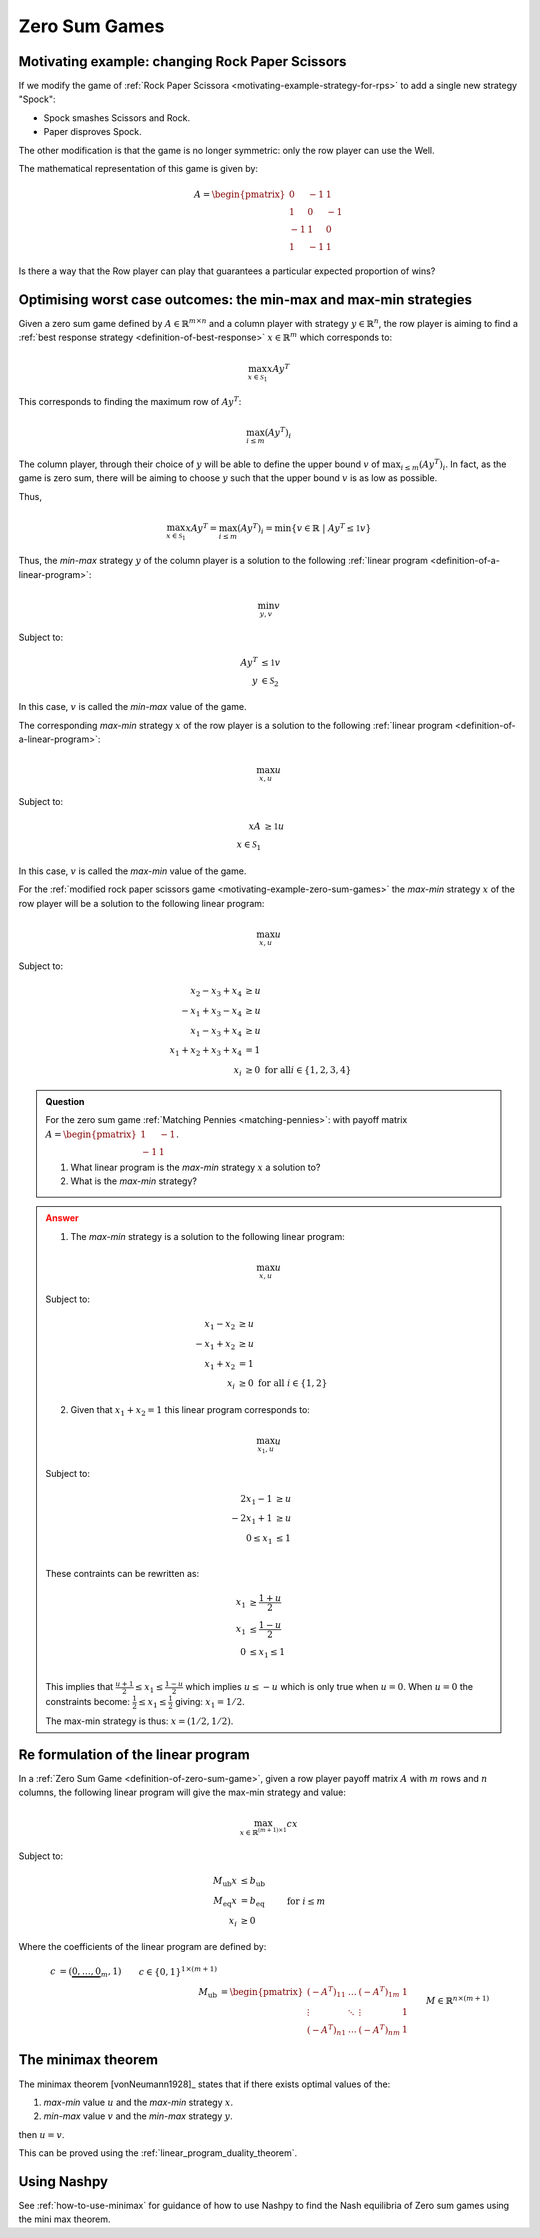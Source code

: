 .. _zero-sum-games:

Zero Sum Games
==============

.. _motivating-example-zero-sum-games:

Motivating example: changing Rock Paper Scissors
------------------------------------------------

If we modify the game of :ref:`Rock Paper Scissora
<motivating-example-strategy-for-rps>` to add a single new strategy "Spock":

- Spock smashes Scissors and Rock.
- Paper disproves Spock.

The other modification is that the game is no longer symmetric: only the row
player can use the Well.

The mathematical representation of this game is given by:

.. math::

   A = \begin{pmatrix}
   0  & -1 & 1 \\
   1  & 0  & -1\\
   -1 & 1  & 0\\
   1  & -1 & 1
   \end{pmatrix}

Is there a way that the Row player can play that guarantees a particular
expected proportion of wins?

Optimising worst case outcomes: the min-max and max-min strategies
------------------------------------------------------------------

Given a zero sum game defined by :math:`A\in\mathbb{R}^{m\times n}` and a column
player with strategy :math:`y\in\mathbb{R}^{n}`, the row player is aiming to
find a :ref:`best response strategy <definition-of-best-response>`
:math:`x\in\mathbb{R}^{m}` which corresponds to:

.. math::

   \max_{x\in\mathcal{S}_1} xAy^T

This corresponds to finding the maximum row of :math:`Ay^T`:

.. math::

   \max_{i \leq m} (Ay^T)_i

The column player, through their choice of :math:`y` will be able to define the
upper bound :math:`v` of :math:`\max_{i \leq m} (Ay^T)_i`. In fact, as the game
is zero sum, there will be aiming to choose :math:`y` such that the upper bound
:math:`v` is as low as possible.

Thus,

.. math::

   \max_{x\in\mathcal{S}_1} xAy^T = \max_{i \leq m} (Ay^T)_i = \min\{v \in\mathbb{R} \;|\;Ay^T \leq \mathbb{1}v\}

Thus, the *min-max* strategy :math:`y` of the column player is a solution to the
following :ref:`linear program <definition-of-a-linear-program>`:

.. math::

   \min_{y, v}v

Subject to:

.. math::

   \begin{align}
        Ay^T &\leq \mathbb{1}v \\
        y&\in\mathcal{S}_2
   \end{align}

In this case, :math:`v` is called the *min-max* value of the game.

The corresponding *max-min* strategy :math:`x` of the row player is a solution
to the following :ref:`linear program <definition-of-a-linear-program>`:

.. math::

   \max_{x, u}u

Subject to:

.. math::

   \begin{align}
        xA &\geq \mathbb{1}u \\
        x\in\mathcal{S}_1
   \end{align}

In this case, :math:`v` is called the *max-min* value of the game.

For the :ref:`modified rock paper scissors game
<motivating-example-zero-sum-games>` the *max-min* strategy :math:`x` of the row
player will be a solution to the following linear program:

.. math::

   \max_{x, u}u

Subject to:

.. math::

   \begin{align}
        x_2 - x_3 + x_4 &\geq u \\
        -x_1 + x_3 - x_4 &\geq u \\
        x_1 - x_3 + x_4 &\geq u \\
        x_1 + x_2 + x_3 + x_4 &= 1\\
        x_i &\geq 0 \text{ for all} i\in\{1, 2, 3, 4\}
   \end{align}

.. admonition:: Question
   :class: note

   For the zero sum game :ref:`Matching Pennies <matching-pennies>`: with payoff
   matrix :math:`A = \begin{pmatrix} 1 & -1\\ -1 & 1 \end{pmatrix}`.

   1. What linear program is the *max-min* strategy :math:`x` a solution to?
   2. What is the *max-min* strategy?

.. admonition:: Answer
   :class: caution, dropdown

   1. The *max-min* strategy is a solution to the following linear program:
   
   .. math::

      \max_{x, u}u

   Subject to:

   .. math::

      \begin{align}
           x_1 - x_2 &\geq u \\
           -x_1 + x_2&\geq u \\
           x_1 + x_2 &= 1\\
           x_i &\geq 0 \text{ for all } i\in\{1, 2\}
      \end{align}

   2. Given that :math:`x_1+x_2=1` this linear program corresponds to:

   .. math::

      \max_{x_1, u}u

   Subject to:

   .. math::

      \begin{align}
           2x_1 - 1 &\geq u \\
           -2x_1 + 1&\geq u \\
           0 \leq x_1 &\leq 1\\
      \end{align}

   These contraints can be rewritten as:

   .. math::

      \begin{align}
           x_1 &\geq \frac{1 + u}{2} \\
           x_1 &\leq \frac{1 - u}{2} \\
           0 &\leq x_1 \leq 1\\
      \end{align}


   This implies that :math:`\frac{u + 1}{2}\leq x_1\leq \frac{1 - u}{2}` which
   implies :math:`u \leq -u` which is only true when :math:`u=0`. When
   :math:`u=0` the constraints become: :math:`\frac{1}{2} \leq x_1\leq
   \frac{1}{2}` giving: :math:`x_1=1/2`.

   The max-min strategy is thus: :math:`x=(1/2, 1/2)`.


.. _formulation-of-linear-program:

Re formulation of the linear program
------------------------------------

In a :ref:`Zero Sum Game <definition-of-zero-sum-game>`, given a row player
payoff matrix :math:`A` with :math:`m` rows and :math:`n` columns, the following
linear program will give the max-min strategy and value:

.. math::

   \max_{x\in\mathbb{R}^{(m + 1)\times 1}} cx

Subject to:

.. math::

   \begin{align}
        M_{\text{ub}}x &\leq b_{\text{ub}} \\
        M_{\text{eq}}x &= b_{\text{eq}} \\
        x_i            &\geq 0&&\text{ for }i\leq m
   \end{align}

Where the coefficients of the linear program are defined by:

.. math::

   \begin{align}
       c &= (\underbrace{0, \dots, 0}_{m}, 1) && c\in\{0, 1\}^{1 \times (m + 1)}\\
       M_{\text{ub}} &= \begin{pmatrix}(-A^T)_{11}&\dots&(-A^T)_{1m}&1\\
                                       \vdots     &\ddots&\vdots           &1\\
                                       (-A^T)_{n1}&\dots&(-A^T)_{nm}&1\end{pmatrix} && M\in\mathbb{R}^{n\times (m + 1)}\\
       b_{\text{ub}} &= (\underbrace{0, \dots, 0}_{n})^T && b_{\text{ub}}\in\{0\}^{n\times 1}\\
       M_{\text{eq}} &= (\underbrace{1, \dots, 1}_{m}, 0) && M_{\text{eq}}\in\{0, 1\}^{1\times(m + 1)}\\
       b_{\text{eq}} &= 1 \\
   \end{align}

.. _the-minimax-theorem:

The minimax theorem
-------------------

The minimax theorem [vonNeumann1928]_ states that if there exists optimal
values of the:

1. *max-min* value :math:`u` and the *max-min* strategy :math:`x`.
2. *min-max* value :math:`v` and the *min-max* strategy :math:`y`.

then :math:`u=v`.

This can be proved using the :ref:`linear_program_duality_theorem`.

Using Nashpy
------------

See :ref:`how-to-use-minimax` for guidance of how to use Nashpy to
find the Nash equilibria of Zero sum games using the mini max theorem.
